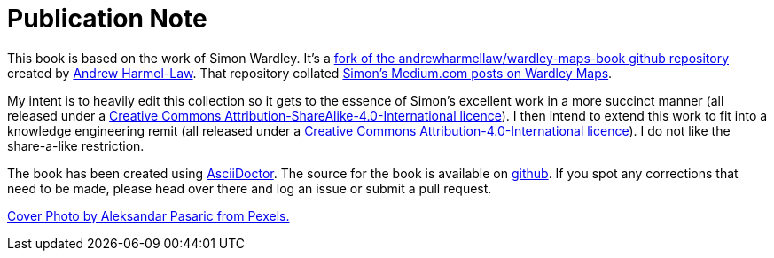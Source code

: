 [#publication-note]
= Publication Note

This book is based on the work of Simon Wardley. It's a https://github.com/andrewharmellaw/wardley-maps-book[fork of the andrewharmellaw/wardley-maps-book github repository] created by https://github.com/andrewharmellaw[Andrew Harmel-Law]. That repository collated http://medium.com/wardleymaps[Simon's Medium.com posts on Wardley Maps]. 

My intent is to heavily edit this collection so it gets to the essence of Simon's excellent work in a more succinct manner (all released under a https://creativecommons.org/licenses/by-sa/4.0/[Creative Commons Attribution-ShareAlike-4.0-International licence]). I then intend to extend this work to fit into a knowledge engineering remit  (all released under a https://creativecommons.org/licenses/by/4.0/[Creative Commons Attribution-4.0-International licence]). I do not like the share-a-like restriction. 

The book has been created using https://asciidoctor.org[AsciiDoctor].  The source for the book is available on https://github.com/AntArch/wardley-landscapes[github].  If you spot any corrections that need to be made, please head over there and log an issue or submit a pull request.

https://www.pexels.com/photo/architecture-buildings-business-city-325185/[Cover Photo by Aleksandar Pasaric from Pexels.]



